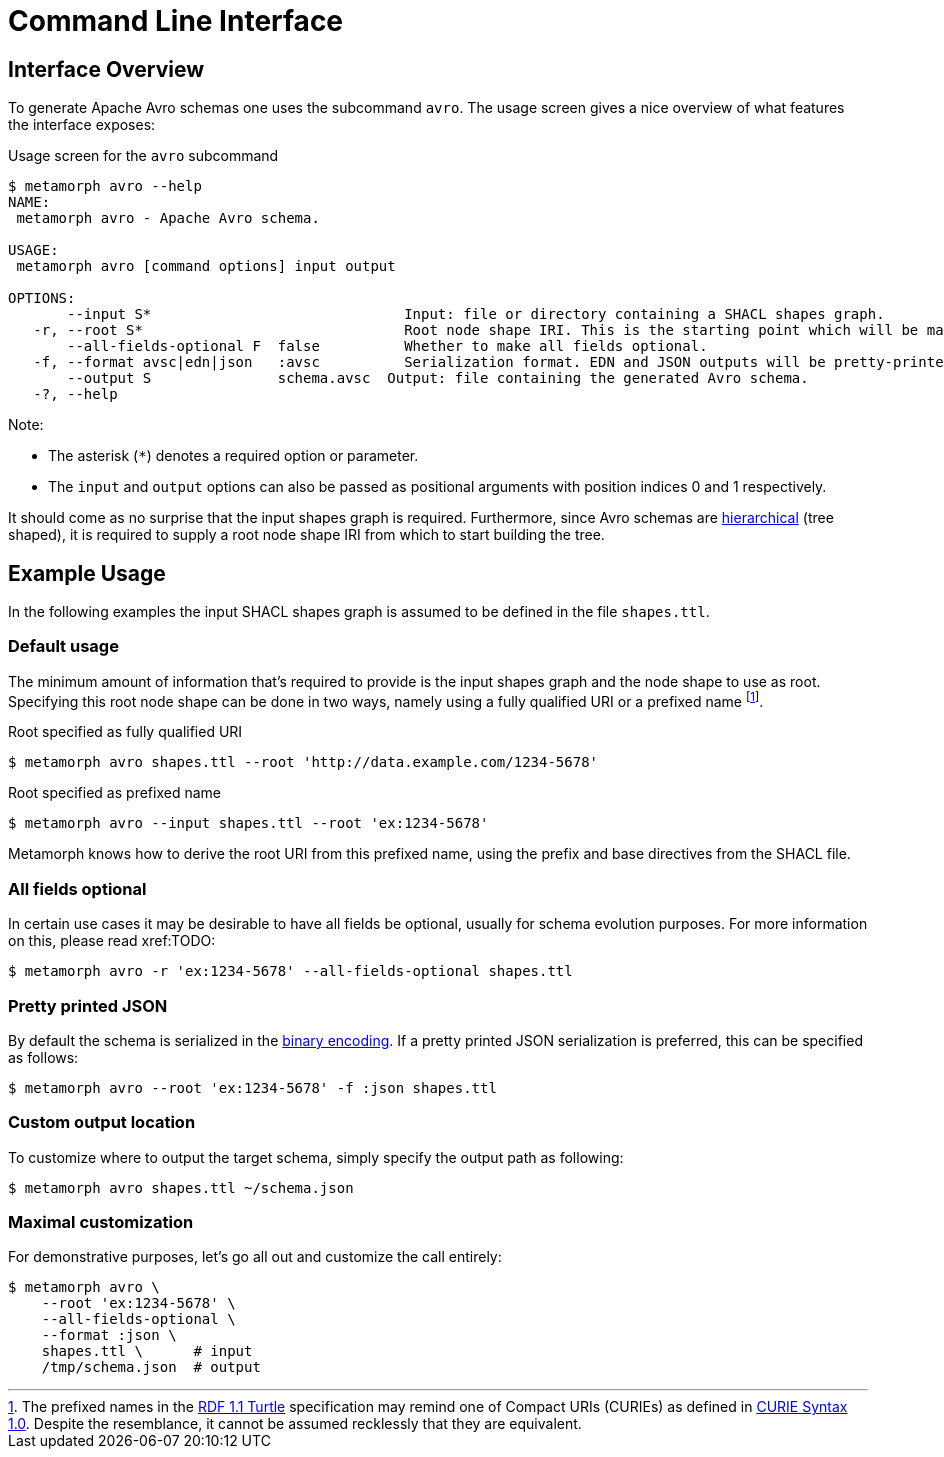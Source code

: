 // SPDX-FileCopyrightText: 2023 Bart Kleijngeld
//
// SPDX-License-Identifier: Apache-2.0

= Command Line Interface
:link-rdf-turtle: https://www.w3.org/TR/turtle/[RDF 1.1 Turtle]
:link-curie: https://www.w3.org/TR/curie/[CURIE Syntax 1.0]
:fn-prefixed-names-vs-curie: footnote:[The prefixed names in the {link-rdf-turtle} specification may remind one of Compact URIs (CURIEs) as defined in {link-curie}. Despite the resemblance, it cannot be assumed recklessly that they are equivalent.]

== Interface Overview
To generate Apache Avro schemas one uses the subcommand `avro`. The usage screen gives a nice overview of what features the interface exposes:

.Usage screen for the `avro` subcommand

```cli
$ metamorph avro --help
NAME:
 metamorph avro - Apache Avro schema.

USAGE:
 metamorph avro [command options] input output

OPTIONS:
       --input S*                              Input: file or directory containing a SHACL shapes graph.
   -r, --root S*                               Root node shape IRI. This is the starting point which will be mapped onto the root node of the Avro schema.
       --all-fields-optional F  false          Whether to make all fields optional.
   -f, --format avsc|edn|json   :avsc          Serialization format. EDN and JSON outputs will be pretty-printed.
       --output S               schema.avsc  Output: file containing the generated Avro schema.
   -?, --help
```

Note:

* The asterisk (`pass:[*]`) denotes a required option or parameter.
* The `input` and `output` options can also be passed as positional arguments with position indices 0 and 1 respectively.

It should come as no surprise that the input shapes graph is required. Furthermore, since Avro schemas are https://en.wikipedia.org/wiki/Hierarchical_database_model[hierarchical] (tree shaped), it is required to supply a root node shape IRI from which to start building the tree.

== Example Usage
In the following examples the input SHACL shapes graph is assumed to be defined in the file `shapes.ttl`.

=== Default usage
The minimum amount of information that's required to provide is the input shapes graph and the node shape to use as root. Specifying this root node shape can be done in two ways, namely using a fully qualified URI or a prefixed name {fn-prefixed-names-vs-curie}.

.Root specified as fully qualified URI
```shell
$ metamorph avro shapes.ttl --root 'http://data.example.com/1234-5678'
```

.Root specified as prefixed name
```shell
$ metamorph avro --input shapes.ttl --root 'ex:1234-5678'
```

Metamorph knows how to derive the root URI from this prefixed name, using the prefix and base directives from the SHACL file.

=== All fields optional
In certain use cases it may be desirable to have all fields be optional, usually for schema evolution purposes. For more information on this, please read xref:TODO:

```shell
$ metamorph avro -r 'ex:1234-5678' --all-fields-optional shapes.ttl
```

=== Pretty printed JSON
By default the schema is serialized in the https://avro.apache.org/docs/1.11.1/specification/#binary-encoding[binary encoding]. If a pretty printed JSON serialization is preferred, this can be specified as follows:

```shell
$ metamorph avro --root 'ex:1234-5678' -f :json shapes.ttl
```

=== Custom output location
To customize where to output the target schema, simply specify the output path as following:

```shell
$ metamorph avro shapes.ttl ~/schema.json
```

=== Maximal customization
For demonstrative purposes, let's go all out and customize the call entirely:

```shell
$ metamorph avro \
    --root 'ex:1234-5678' \
    --all-fields-optional \
    --format :json \
    shapes.ttl \      # input
    /tmp/schema.json  # output
```
